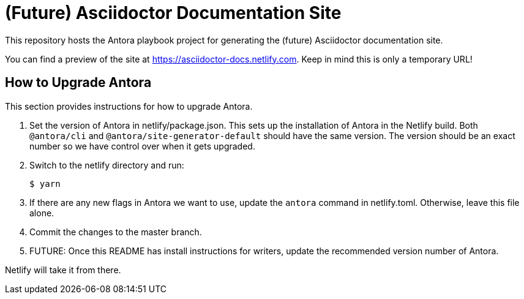 = (Future) Asciidoctor Documentation Site

This repository hosts the Antora playbook project for generating the (future) Asciidoctor documentation site.

You can find a preview of the site at https://asciidoctor-docs.netlify.com.
Keep in mind this is only a temporary URL!

== How to Upgrade Antora

This section provides instructions for how to upgrade Antora.

. Set the version of Antora in netlify/package.json.
This sets up the installation of Antora in the Netlify build.
Both `@antora/cli` and `@antora/site-generator-default` should have the same version.
The version should be an exact number so we have control over when it gets upgraded.

. Switch to the netlify directory and run:

 $ yarn

. If there are any new flags in Antora we want to use, update the `antora` command in netlify.toml.
Otherwise, leave this file alone.

. Commit the changes to the master branch.

. FUTURE: Once this README has install instructions for writers, update the recommended version number of Antora.

Netlify will take it from there.

